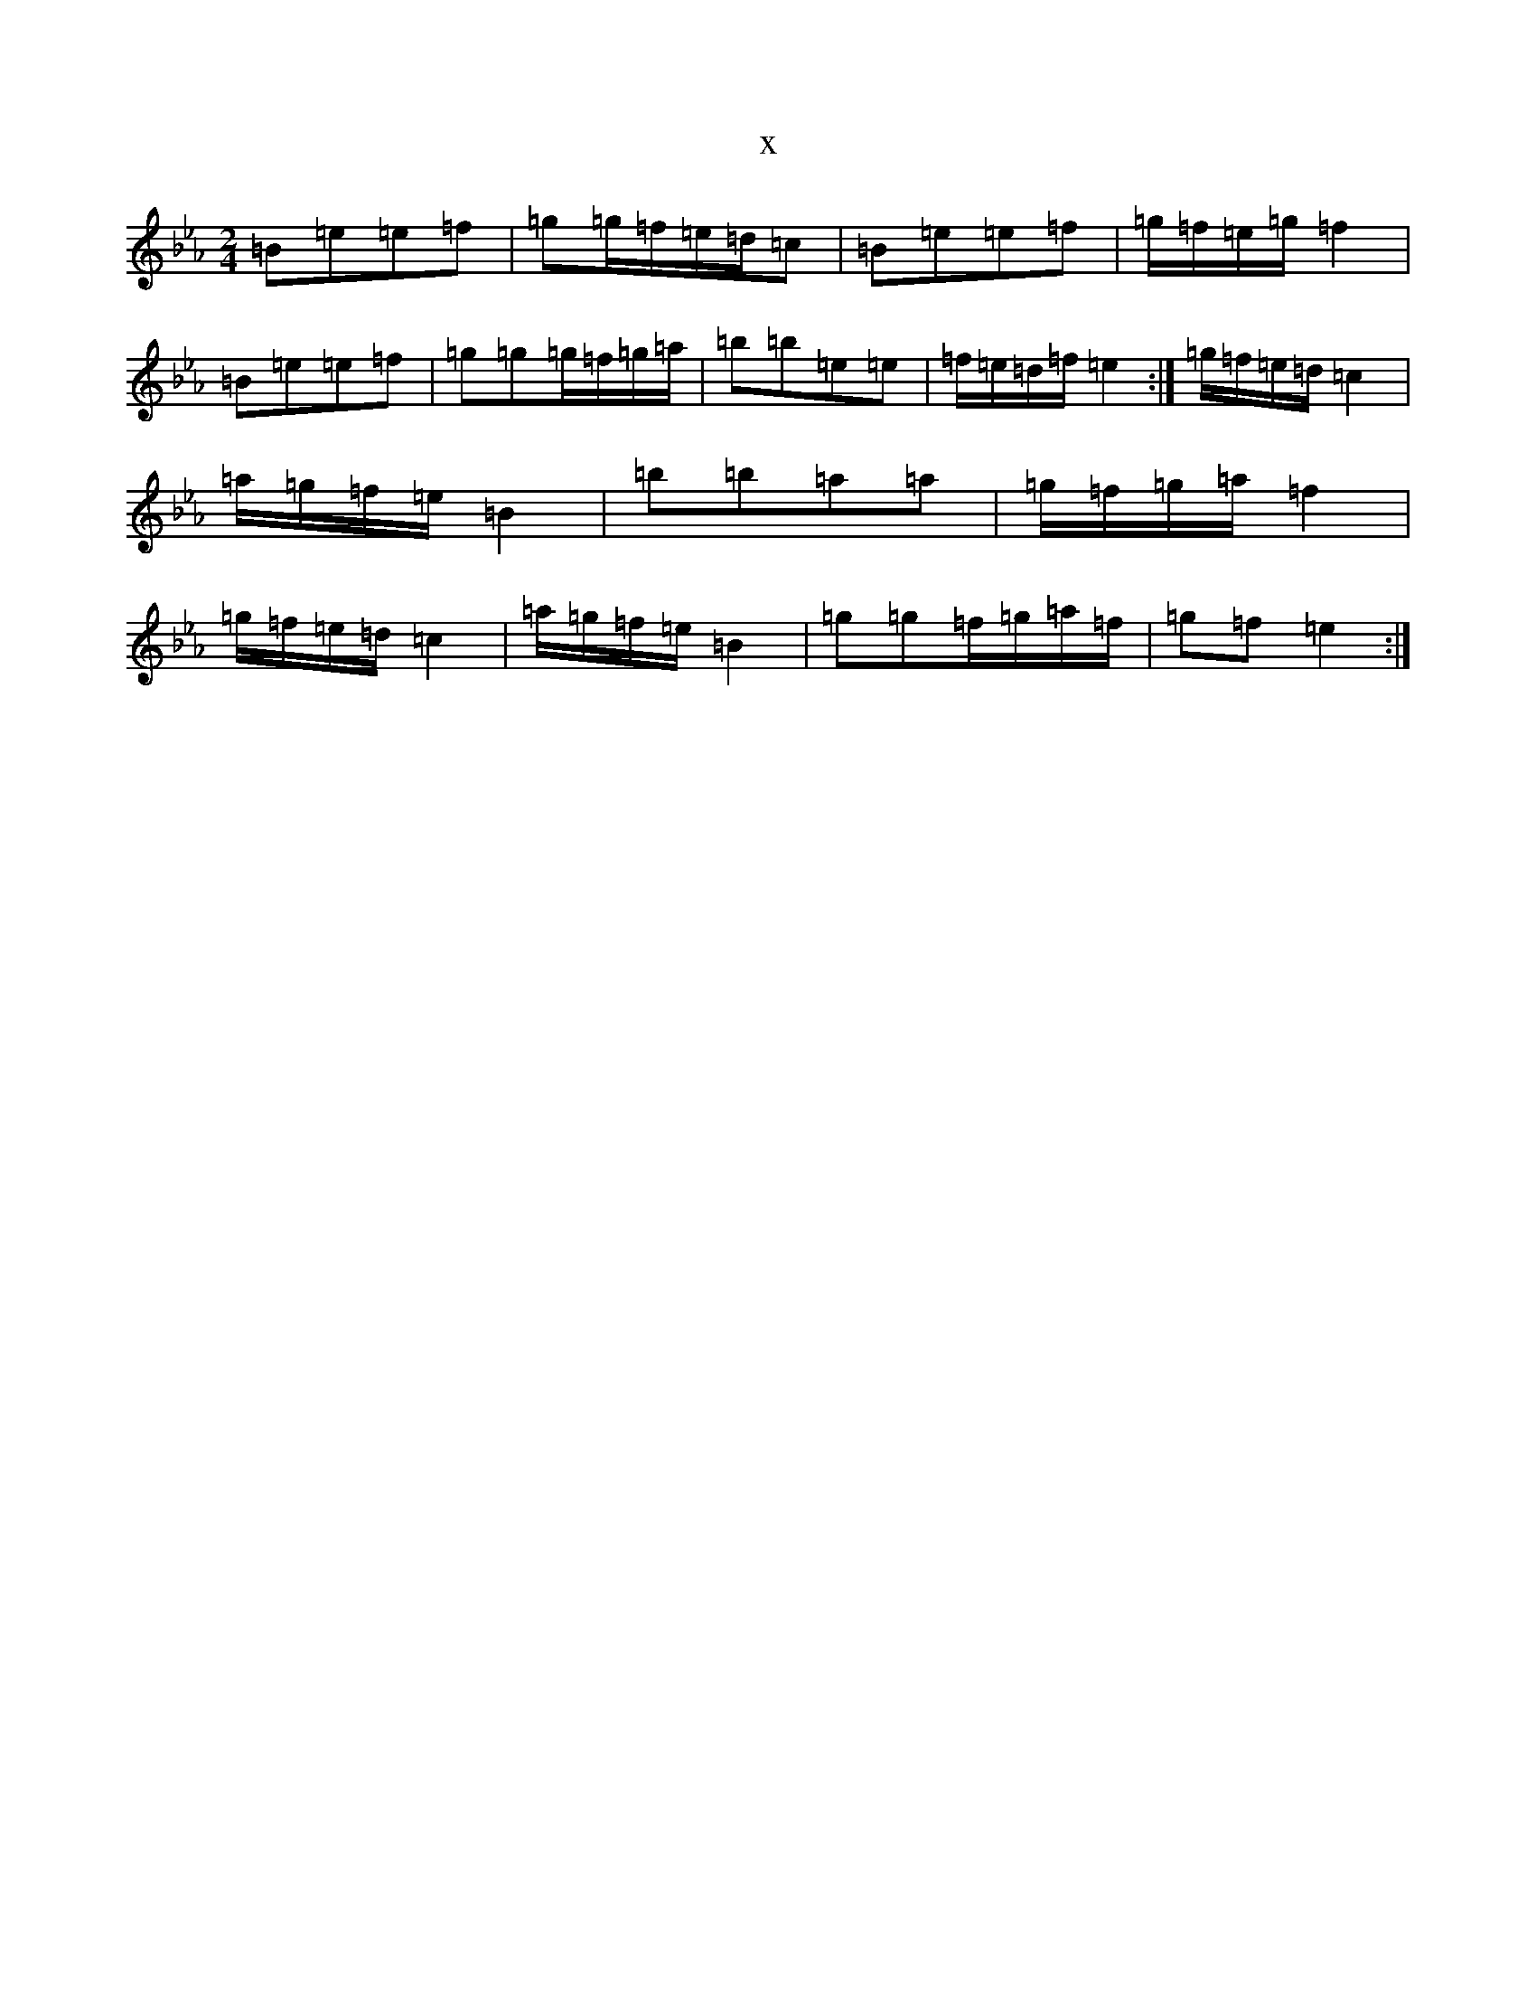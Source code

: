 X:13911
T:x
L:1/8
M:2/4
K: C minor
=B=e=e=f|=g=g/2=f/2=e/2=d/2=c|=B=e=e=f|=g/2=f/2=e/2=g/2=f2|=B=e=e=f|=g=g=g/2=f/2=g/2=a/2|=b=b=e=e|=f/2=e/2=d/2=f/2=e2:|=g/2=f/2=e/2=d/2=c2|=a/2=g/2=f/2=e/2=B2|=b=b=a=a|=g/2=f/2=g/2=a/2=f2|=g/2=f/2=e/2=d/2=c2|=a/2=g/2=f/2=e/2=B2|=g=g=f/2=g/2=a/2=f/2|=g=f=e2:|